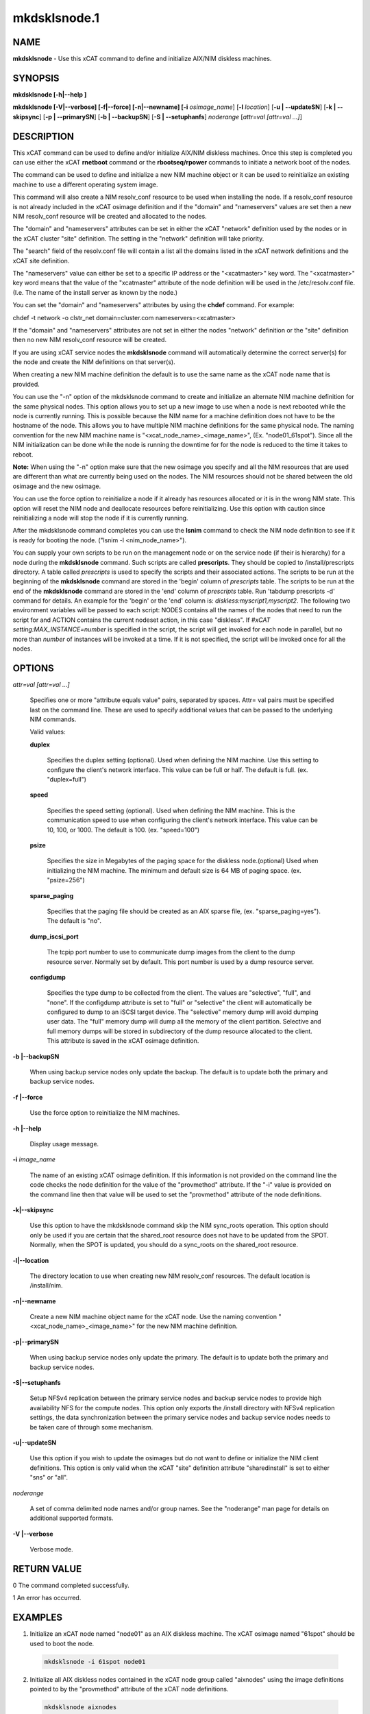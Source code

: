 
#############
mkdsklsnode.1
#############

.. highlight:: perl


****
NAME
****


\ **mkdsklsnode**\  - Use this xCAT command to define and initialize AIX/NIM diskless machines.


********
SYNOPSIS
********


\ **mkdsklsnode [-h|-**\ **-help ]**\ 

\ **mkdsklsnode [-V|-**\ **-verbose] [-f|-**\ **-force] [-n|-**\ **-newname] [-i**\  \ *osimage_name*\ ] [\ **-l**\  \ *location*\ ] [\ **-u | -**\ **-updateSN**\ ] [\ **-k | -**\ **-skipsync**\ ] [\ **-p | -**\ **-primarySN**\ ] [\ **-b | -**\ **-backupSN**\ ] [\ **-S | -**\ **-setuphanfs**\ ] \ *noderange*\  [\ *attr=val [attr=val ...]*\ ]


***********
DESCRIPTION
***********


This xCAT command can be used to define and/or initialize AIX/NIM diskless machines. Once this step is completed you can use either the xCAT \ **rnetboot**\  command or the \ **rbootseq/rpower**\  commands to initiate a network boot of the nodes.

The command can be used to define and initialize a new NIM machine object or it can be used to reinitialize an existing machine to use a different operating system image.

This command will also create a NIM resolv_conf resource to be used when installing the node.  If a resolv_conf resource is not already included in the xCAT osimage definition and if the "domain" and "nameservers" values are set then a new NIM resolv_conf resource will be created and allocated to the nodes.

The "domain" and "nameservers" attributes can be set in either the xCAT "network" definition used by the nodes or in the xCAT cluster "site" definition. The setting in the "network" definition will take priority.

The "search" field of the resolv.conf file will contain a list all the domains
listed in the xCAT network definitions and the xCAT site definition.

The "nameservers" value can either be set to a specific IP address or the "<xcatmaster>" key word.  The "<xcatmaster>" key word means that the value of the "xcatmaster" attribute of the node definition will be used in the /etc/resolv.conf file.  (I.e.  The name of the install server as known by the node.)

You can set the "domain" and "nameservers" attributes by using the \ **chdef**\  command.  For example:


chdef -t network -o clstr_net domain=cluster.com nameservers=<xcatmaster>

If the "domain" and "nameservers" attributes are not set in either the nodes "network" definition or the "site" definition then no new NIM resolv_conf resource will be created.

If you are using xCAT service nodes the \ **mkdsklsnode**\  command will automatically determine the correct server(s) for the node and create the NIM definitions on that server(s).

When creating a new NIM machine definition the default is to use the same name as the xCAT node name that is provided.

You can use the "-n" option of the mkdsklsnode command to create and initialize an alternate NIM machine definition for the same physical nodes. This option allows you to set up a new image to use when a node is next rebooted while the node is currently running.  This is possible because the NIM name for a machine definition does not have to be the hostname of the node.  This allows you to have multiple NIM machine definitions for the same physical node. The naming convention for the new NIM machine name is "<xcat_node_name>_<image_name>", (Ex. "node01_61spot"). Since all the NIM initialization can be done while the node is running the downtime for for the node is reduced to the time it takes to reboot.

\ **Note:**\  When using the "-n" option make sure that the new osimage you specify and all the NIM resources that are used are different than what are currently being used on the nodes.  The NIM resources should not be shared between the old osimage and the new osimage.

You can use the force option to reinitialize a node if it already has resources allocated or it is in the wrong NIM state. This option will reset the NIM node and deallocate resources before reinitializing. Use this option with caution since reinitializing a node will stop the node if it is currently running.

After the mkdsklsnode command completes you can use the \ **lsnim**\  command to check the NIM node definition to see if it is ready for booting the node. ("lsnim -l <nim_node_name>").

You can supply your own scripts to be run on the management node  or on the service node (if their is hierarchy) for a node during the \ **mkdsklsnode**\  command. Such scripts are called \ **prescripts**\ . They should be copied to /install/prescripts directory. A table called \ *prescripts*\  is used to specify the scripts and their associated actions. The scripts to be run at the beginning of the \ **mkdsklsnode**\  command are stored in the 'begin' column of \ *prescripts*\  table. The scripts to be run at the end of the \ **mkdsklsnode**\  command are stored in the 'end' column of \ *prescripts*\  table. Run 'tabdump prescripts -d' command for details. An example for the 'begin' or the 'end' column is: \ *diskless:myscript1,myscript2*\ . The following two environment variables will be passed to each script: NODES contains all the names of the nodes that need to run the script for and ACTION contains the current nodeset action, in this case "diskless". If \ *#xCAT setting:MAX_INSTANCE=number*\  is specified in the script, the script will get invoked for each node in parallel, but no more than \ *number*\  of instances will be invoked at a time. If it is not specified, the script will be invoked once for all the nodes.


*******
OPTIONS
*******



\ *attr=val [attr=val ...]*\ 
 
 Specifies one or more "attribute equals value" pairs, separated by spaces. Attr=
 val pairs must be specified last on the command line. These are used to specify additional values that can be passed to the underlying NIM commands.
 
 Valid values:
 
 
 \ **duplex**\ 
  
  Specifies the duplex setting (optional). Used when defining the NIM machine. Use this setting to configure the client's network interface. This value can be full or half. The default is full. (ex. "duplex=full")
  
 
 
 \ **speed**\ 
  
  Specifies the speed setting (optional). Used when defining the NIM machine. This is the communication speed to use when configuring the client's network interface. This value can be 10, 100, or 1000. The default is 100. (ex. "speed=100")
  
 
 
 \ **psize**\ 
  
  Specifies the size in Megabytes of the paging space for the diskless node.(optional) Used when initializing the NIM machine. The minimum and default size is 64 MB of paging space. (ex. "psize=256")
  
 
 
 \ **sparse_paging**\ 
  
  Specifies that the paging file should be created as an AIX sparse file, (ex. "sparse_paging=yes").  The default is "no".
  
 
 
 \ **dump_iscsi_port**\ 
  
  The tcpip port number to use to communicate dump images from the client to the dump	resource server. Normally set by default. This port number is used by a dump resource server.
  
 
 
 \ **configdump**\ 
  
  Specifies the type dump to be collected from the client.  The values are
  "selective", "full", and "none".  If the configdump attribute is set to "full"
  or "selective" the client will automatically be configured to dump to an iSCSI
  target device. The "selective" memory dump will avoid dumping user data. The
  "full" memory dump will dump all the memory of the client partition. Selective
  and full memory dumps will be stored in subdirectory of the dump resource
  allocated to the client. This attribute is saved in the xCAT osimage
  definition.
  
 
 


\ **-b |-**\ **-backupSN**\ 
 
 When using backup service nodes only update the backup.  The default is to update both the primary and backup service nodes.
 


\ **-f |-**\ **-force**\ 
 
 Use the force option to reinitialize the NIM machines.
 


\ **-h |-**\ **-help**\ 
 
 Display usage message.
 


\ **-i**\  \ *image_name*\ 
 
 The name of an existing xCAT osimage definition. If this information is not provided on the command line the code checks the node definition for the value of the "provmethod" attribute. If the "-i" value is provided on the command line then that value will be used to set the "provmethod" attribute of the node definitions.
 


\ **-k|-**\ **-skipsync**\ 
 
 Use this option to have the mkdsklsnode command skip the NIM sync_roots operation.  This option should only be used if you are certain that the shared_root resource does not have to be updated from the SPOT.  Normally, when the SPOT is updated, you should do a sync_roots on the shared_root resource.
 


\ **-l|-**\ **-location**\ 
 
 The directory location to use when creating new NIM resolv_conf resources. The default location is /install/nim.
 


\ **-n|-**\ **-newname**\ 
 
 Create a new NIM machine object name for the xCAT node. Use the naming convention "<xcat_node_name>_<image_name>" for the new NIM machine definition.
 


\ **-p|-**\ **-primarySN**\ 
 
 When using backup service nodes only update the primary.  The default is to update both the primary and backup service nodes.
 


\ **-S|-**\ **-setuphanfs**\ 
 
 Setup NFSv4 replication between the primary service nodes and backup service nodes to provide high availability NFS for the compute nodes. This option only exports the /install directory with NFSv4 replication settings, the data synchronization between the primary service nodes and backup service nodes needs to be taken care of through some mechanism.
 


\ **-u|-**\ **-updateSN**\ 
 
 Use this option if you wish to update the osimages but do not want to define or initialize the NIM client definitions. This option is only valid when the xCAT "site" definition attribute "sharedinstall" is set to either "sns" or "all".
 


\ *noderange*\ 
 
 A set of comma delimited node names and/or group names. See the "noderange" man page for details on additional supported formats.
 


\ **-V |-**\ **-verbose**\ 
 
 Verbose mode.
 



************
RETURN VALUE
************



0 The command completed successfully.



1 An error has occurred.




********
EXAMPLES
********



1. Initialize an xCAT node named "node01" as an AIX diskless machine.  The xCAT osimage named "61spot" should be used to boot the node.
 
 
 .. code-block:: perl
 
   mkdsklsnode -i 61spot node01
 
 


2. Initialize all AIX diskless nodes contained in the xCAT node group called "aixnodes" using the image definitions pointed to by the "provmethod" attribute of the xCAT node definitions.
 
 
 .. code-block:: perl
 
   mkdsklsnode aixnodes
 
 


3. Initialize diskless node "clstrn29" using the xCAT osimage called "61dskls".  Also set the paging size to be 128M and specify the paging file be an AIX sparse file.
 
 
 .. code-block:: perl
 
   mkdsklsnode -i 61dskls clstrn29 psize=128 sparse_paging=yes
 
 


4.
 
 Initialize an xCAT node called "node02" as an AIX diskless node.  Create a new NIM machine definition name with the osimage as an extension to the xCAT node name.
 
 
 .. code-block:: perl
 
   mkdsklsnode -n -i 61spot node02
 
 



*****
FILES
*****


/opt/xcat/bin/mkdsklsnode


*****
NOTES
*****


This command is part of the xCAT software product.


********
SEE ALSO
********


rmdsklsnode(1)|rmdsklsnode.1

